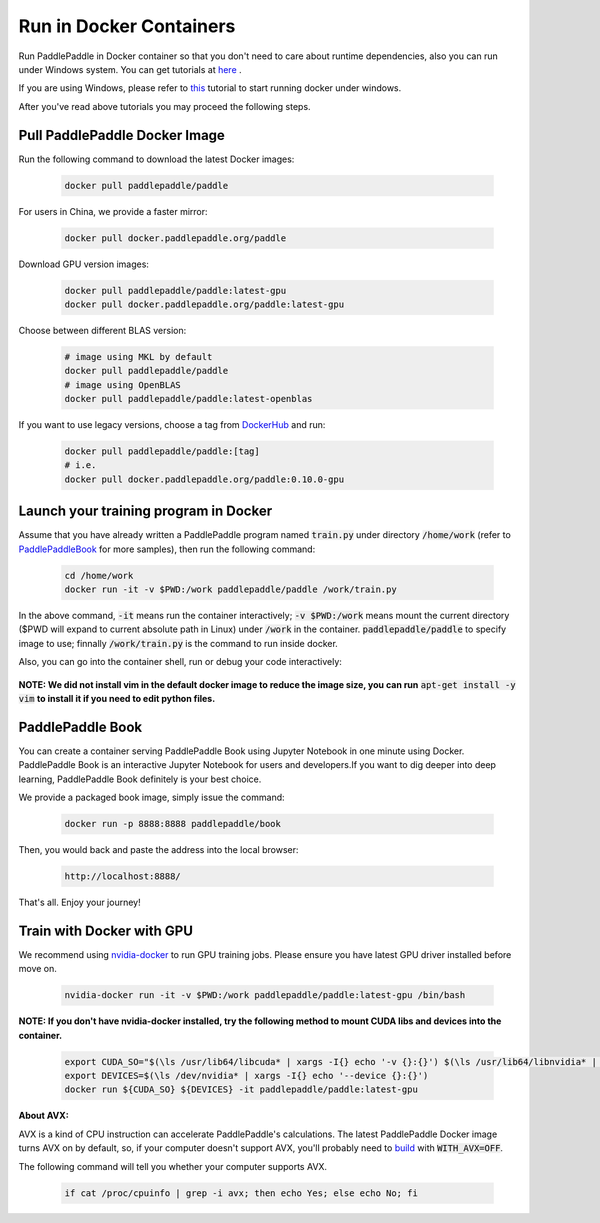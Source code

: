 Run in Docker Containers
=================================

Run PaddlePaddle in Docker container so that you don't need to care about
runtime dependencies, also you can run under Windows system. You can get
tutorials at `here <https://docs.docker.com/get-started/>`_ .

If you are using Windows, please refer to
`this <https://docs.docker.com/toolbox/toolbox_install_windows/>`_
tutorial to start running docker under windows.

After you've read above tutorials you may proceed the following steps.

.. _docker_pull:

Pull PaddlePaddle Docker Image
------------------------------

Run the following command to download the latest Docker images:

  .. code-block:: bash

     docker pull paddlepaddle/paddle

For users in China, we provide a faster mirror:

  .. code-block:: bash

     docker pull docker.paddlepaddle.org/paddle

Download GPU version images:

  .. code-block:: bash

     docker pull paddlepaddle/paddle:latest-gpu
     docker pull docker.paddlepaddle.org/paddle:latest-gpu

Choose between different BLAS version:

  .. code-block:: bash

     # image using MKL by default
     docker pull paddlepaddle/paddle
     # image using OpenBLAS
     docker pull paddlepaddle/paddle:latest-openblas


If you want to use legacy versions, choose a tag from
`DockerHub <https://hub.docker.com/r/paddlepaddle/paddle/tags/>`_
and run:

  .. code-block:: bash

     docker pull paddlepaddle/paddle:[tag]
     # i.e.
     docker pull docker.paddlepaddle.org/paddle:0.10.0-gpu

.. _docker_run:

Launch your training program in Docker
------------------------------

Assume that you have already written a PaddlePaddle program
named :code:`train.py` under directory :code:`/home/work` (refer to 
`PaddlePaddleBook <http://www.paddlepaddle.org/docs/develop/book/01.fit_a_line/index.cn.html>`_ 
for more samples), then run the following command:

  .. code-block:: bash

     cd /home/work
     docker run -it -v $PWD:/work paddlepaddle/paddle /work/train.py

In the above command, :code:`-it` means run the container interactively;
:code:`-v $PWD:/work` means mount the current directory ($PWD will expand
to current absolute path in Linux) under :code:`/work` in the container.
:code:`paddlepaddle/paddle` to specify image to use; finnally
:code:`/work/train.py` is the command to run inside docker.

Also, you can go into the container shell, run or debug your code
interactively:

  .. code-block:: bash
     docker run -it -v $PWD:/work paddlepaddle/paddle /bin/bash
     cd /work
     python train.py

**NOTE: We did not install vim in the default docker image to reduce the image size, you can run** :code:`apt-get install -y vim` **to install it if you need to edit python files.**

.. _docker_run_book:

PaddlePaddle Book
------------------

You can create a container serving PaddlePaddle Book using Jupyter Notebook in
one minute using Docker. PaddlePaddle Book is an interactive Jupyter Notebook
for users and developers.If you want to
dig deeper into deep learning, PaddlePaddle Book definitely is your best choice.

We provide a packaged book image, simply issue the command:

  .. code-block:: bash

     docker run -p 8888:8888 paddlepaddle/book

Then, you would back and paste the address into the local browser:

  .. code-block:: text

     http://localhost:8888/

That's all. Enjoy your journey!

.. _docker_run_gpu:

Train with Docker with GPU
------------------------------

We recommend using
`nvidia-docker <https://github.com/NVIDIA/nvidia-docker>`_
to run GPU training jobs. Please ensure you have latest
GPU driver installed before move on.

  .. code-block:: bash

     nvidia-docker run -it -v $PWD:/work paddlepaddle/paddle:latest-gpu /bin/bash

**NOTE: If you don't have nvidia-docker installed, try the following method to mount CUDA libs and devices into the container.**

  .. code-block:: bash

     export CUDA_SO="$(\ls /usr/lib64/libcuda* | xargs -I{} echo '-v {}:{}') $(\ls /usr/lib64/libnvidia* | xargs -I{} echo '-v {}:{}')"
     export DEVICES=$(\ls /dev/nvidia* | xargs -I{} echo '--device {}:{}')
     docker run ${CUDA_SO} ${DEVICES} -it paddlepaddle/paddle:latest-gpu

**About AVX:**

AVX is a kind of CPU instruction can accelerate PaddlePaddle's calculations.
The latest PaddlePaddle Docker image turns AVX on by default, so, if your
computer doesn't support AVX, you'll probably need to
`build <./build_from_source_en.rst>`_ with :code:`WITH_AVX=OFF`.

The following command will tell you whether your computer supports AVX.

   .. code-block:: bash

      if cat /proc/cpuinfo | grep -i avx; then echo Yes; else echo No; fi
